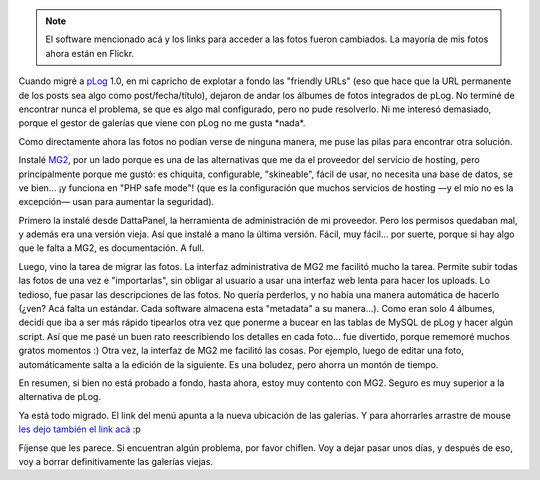 .. title: Reviviendo las fotos
.. slug: reviviendo_las_fotos
.. date: 2005-09-16 03:19:57 UTC-03:00
.. tags: Software,Viajes
.. category: 
.. link: 
.. description: 
.. type: text
.. author: cHagHi
.. from_wp: True

.. note::

   El software mencionado acá y los links para acceder a las fotos
   fueron cambiados. La mayoría de mis fotos ahora están en Flickr.

Cuando migré a `pLog`_ 1.0, en mi capricho de explotar a fondo las
"friendly URLs" (eso que hace que la URL permanente de los posts sea
algo como post/fecha/título), dejaron de andar los álbumes de fotos
integrados de pLog. No terminé de encontrar nunca el problema, se que es
algo mal configurado, pero no pude resolverlo. Ni me interesó demasiado,
porque el gestor de galerías que viene con pLog no me gusta \*nada\*.

Como directamente ahora las fotos no podían verse de ninguna manera, me
puse las pilas para encontrar otra solución.

Instalé `MG2`_, por un lado porque es una de las alternativas que me da
el proveedor del servicio de hosting, pero principalmente porque me
gustó: es chiquita, configurable, "skineable", fácil de usar, no
necesita una base de datos, se ve bien... ¡y funciona en "PHP safe
mode"! (que es la configuración que muchos servicios de hosting —y el
mío no es la excepción— usan para aumentar la seguridad).

Primero la instalé desde DattaPanel, la herramienta de administración de
mi proveedor. Pero los permisos quedaban mal, y además era una versión
vieja. Así que instalé a mano la última versión. Fácil, muy fácil... por
suerte, porque si hay algo que le falta a MG2, es documentación. A full.

Luego, vino la tarea de migrar las fotos. La interfaz administrativa de
MG2 me facilitó mucho la tarea. Permite subir todas las fotos de una vez
e "importarlas", sin obligar al usuario a usar una interfaz web lenta
para hacer los uploads. Lo tedioso, fue pasar las descripciones de las
fotos. No quería perderlos, y no había una manera automática de hacerlo
(¿ven? Acá falta un estándar. Cada software almacena esta "metadata" a
su manera...). Como eran solo 4 álbumes, decidí que iba a ser más rápido
tipearlos otra vez que ponerme a bucear en las tablas de MySQL de pLog y
hacer algún script. Así que me pasé un buen rato reescribiendo los
detalles en cada foto... fue divertido, porque rememoré muchos gratos
momentos :) Otra vez, la interfaz de MG2 me facilitó las cosas. Por
ejemplo, luego de editar una foto, automáticamente salta a la edición de
la siguiente. Es una boludez, pero ahorra un montón de tiempo.

En resumen, si bien no está probado a fondo, hasta ahora, estoy muy
contento con MG2. Seguro es muy superior a la alternativa de pLog.

Ya está todo migrado. El link del menú apunta a la nueva ubicación de
las galerías. Y para ahorrarles arrastre de mouse `les dejo también el
link acá`_ :p

Fíjense que les parece. Si encuentran algún problema, por favor chiflen.
Voy a dejar pasar unos días, y después de eso, voy a borrar
definitivamente las galerías viejas.

.. _pLog: http://www.plogworld.net/
.. _MG2: http://www.minigal.dk/
.. _les dejo también el link acá: http://chaghi.com.ar/albums/
